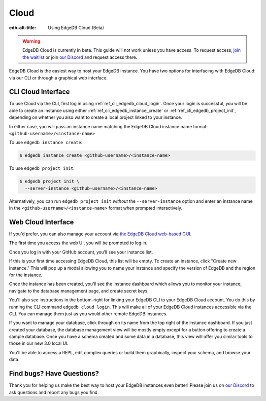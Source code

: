 .. _ref_guide_cloud:

=====
Cloud
=====

:edb-alt-title: Using EdgeDB Cloud (Beta)

.. warning::

    EdgeDB Cloud is currently in beta. This guide will not work unless you have
    access. To request access, `join the waitlist </p/cloud-waitlist>`_ or join
    `our Discord <https://discord.gg/umUueND6ag>`_ and request access there.

EdgeDB Cloud is the easiest way to host your EdgeDB instance. You have two
options for interfacing with EdgeDB Cloud: via our CLI or through a graphical
web interface.

CLI Cloud Interface
===================

To use Cloud via the CLI, first log in using :ref:`ref_cli_edgedb_cloud_login`.
Once your login is successful, you will be able to create an instance using
either :ref:`ref_cli_edgedb_instance_create` or
:ref:`ref_cli_edgedb_project_init`, depending on whether you also want to
create a local project linked to your instance.

In either case, you will pass an instance name matching the EdgeDB Cloud
instance name format: ``<github-username>/<instance-name>``

To use ``edgedb instance create``:

.. code-block:: bash

    $ edgedb instance create <github-username>/<instance-name>

To use ``edgedb project init``:

.. code-block:: bash

    $ edgedb project init \
      --server-instance <github-username>/<instance-name>

Alternatively, you can run ``edgedb project init`` *without* the
``--server-instance`` option and enter an instance name in the
``<github-username>/<instance-name>`` format when prompted interactively.


Web Cloud Interface
===================

If you'd prefer, you can also manage your account via `the EdgeDB Cloud
web-based GUI <https://cloud.edgedb.com/>`_.

The first time you access the web UI, you will be prompted to log in.

.. image:: images/cloud/1-login.png
    :width: 100%
    :alt: A screenshot of the EdgeDB Cloud login page

Once you log in with your GitHub account, you'll see your instance list.

.. image:: images/cloud/2-instance-list.png
    :width: 100%
    :alt: A screenshot of the EdgeDB Cloud instance list view

If this is your first time accessing EdgeDB Cloud, this list will be empty. To
create an instance, click "Create new instance." This will pop up a modal
allowing you to name your instance and specify the version of EdgeDB and the
region for the instance.

.. image:: images/cloud/3-create-instance.png
    :width: 100%
    :alt: A screenshot of the EdgeDB Cloud create instance modal

Once the instance has been created, you'll see the instance dashboard which
allows you to monitor your instance, navigate to the database management page,
and create secret keys.

.. image:: images/cloud/4-instance-dashboard.png
    :width: 100%
    :alt: A screenshot of the EdgeDB Cloud instance dashboard

You'll also see instructions in the bottom-right for linking your EdgeDB CLI to
your EdgeDB Cloud account. You do this by running the CLI command ``edgedb
cloud login``. This will make all of your EdgeDB Cloud instances accessible via
the CLI. You can manage them just as you would other remote EdgeDB instances.

If you want to manage your database, click through on its name from the top
right of the instance dashboard. If you just created your database, the
database management view will be mostly empty except for a button offering to
create a sample database. Once you have a schema created and some data in a
database, this view will offer you similar tools to those in our new 3.0 local
UI.

.. image:: images/cloud/5-database-dashboard.png
    :width: 100%
    :alt: A screenshot of the EdgeDB Cloud database dashboard

You'll be able to access a REPL, edit complex queries or build them
graphically, inspect your schema, and browse your data.

.. image:: images/cloud/6-repl.png
    :width: 100%
    :alt: A screenshot of the EdgeDB Cloud REPL

.. image:: images/cloud/7-query-editor.png
    :width: 100%
    :alt: A screenshot of the EdgeDB Cloud query editor

.. image:: images/cloud/8-schema.png
    :width: 100%
    :alt: A screenshot of the EdgeDB Cloud schema viewer

.. image:: images/cloud/9-data-explorer.png
    :width: 100%
    :alt: A screenshot of the EdgeDB Cloud data explorer


Find bugs? Have Questions?
==========================

Thank you for helping us make the best way to host your EdgeDB instances even
better! Please join us on `our Discord <https://discord.gg/umUueND6ag>`_ to ask
questions and report any bugs you find.
